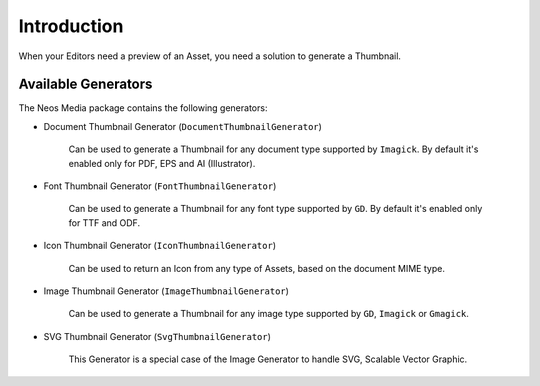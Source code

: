 ============
Introduction
============

When your Editors need a preview of an Asset, you need a solution to generate a Thumbnail.

Available Generators
====================

The Neos Media package contains the following generators:

* Document Thumbnail Generator (``DocumentThumbnailGenerator``)

	Can be used to generate a Thumbnail for any document type supported by ``Imagick``.
	By default it's enabled only for PDF, EPS and AI (Illustrator).

* Font Thumbnail Generator (``FontThumbnailGenerator``)

    Can be used to generate a Thumbnail for any font type supported by ``GD``.
    By default it's enabled only for TTF and ODF.

* Icon Thumbnail Generator (``IconThumbnailGenerator``)

    Can be used to return an Icon from any type of Assets, based on the document MIME type.

* Image Thumbnail Generator (``ImageThumbnailGenerator``)

    Can be used to generate a Thumbnail for any image type supported by ``GD``, ``Imagick`` or ``Gmagick``.

* SVG Thumbnail Generator  (``SvgThumbnailGenerator``)

    This Generator is a special case of the Image Generator to handle SVG, Scalable Vector Graphic.
